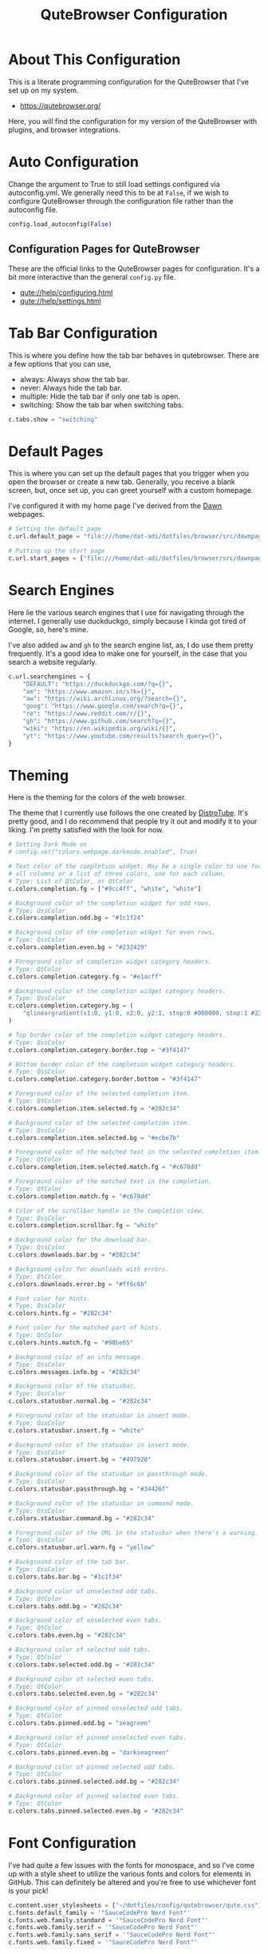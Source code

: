 #+TITLE: QuteBrowser Configuration
#+DESCRIPTION: A Literate Programming Configuration for QuteBrowser
#+PROPERTY: header-args :tangle config.py

* About This Configuration
This is a literate programming configuration for the QuteBrowser that I've set up on my system.
- https://qutebrowser.org/

Here, you will find the configuration for my version of the QuteBrowser with plugins, and browser integrations.

* Auto Configuration
Change the argument to True to still load settings configured via autoconfig.yml.
We generally need this to be at =False=, if we wish to configure QuteBrowser through the configuration file rather than the autoconfig file.

#+BEGIN_SRC python
config.load_autoconfig(False)
#+END_SRC

** Configuration Pages for QuteBrowser
These are the official links to the QuteBrowser pages for configuration.
It's a bit more interactive than the general =config.py= file.

- [[qute://help/configuring.html]]
- [[qute://help/settings.html]]

* Tab Bar Configuration
This is where you define how the tab bar behaves in qutebrowser.
There are a few options that you can use,
- always: Always show the tab bar.
- never: Always hide the tab bar.
- multiple: Hide the tab bar if only one tab is open.
- switching: Show the tab bar when switching tabs.

#+BEGIN_SRC python
c.tabs.show = "switching"
#+END_SRC

* Default Pages
This is where you can set up the default pages that you trigger when you open the browser or create a new tab.
Generally, you receive a blank screen, but, once set up, you can greet yourself with a custom homepage.

I've configured it with my home page I've derived from the [[github:b-coimbra/dawn][Dawn]] webpages.

#+BEGIN_SRC python
# Setting the default page
c.url.default_page = "file:///home/dat-adi/dotfiles/browser/src/dawnpage.html"

# Putting up the start page
c.url.start_pages = ["file:///home/dat-adi/dotfiles/browser/src/dawnpage.html"]
#+END_SRC

* Search Engines
Here lie the various search engines that I use for navigating through the internet.
I generally use duckduckgo, simply because I kinda got tired of Google, so, here's mine.

I've also added =aw= and =gh= to the search engine list, as, I do use them pretty frequently.
It's a good idea to make one for yourself, in the case that you search a website regularly.

#+BEGIN_SRC python
c.url.searchengines = {
    "DEFAULT": "https://duckduckgo.com/?q={}",
    "am": "https://www.amazon.in/s?k={}",
    "aw": "https://wiki.archlinux.org/?search={}",
    "goog": "https://www.google.com/search?q={}",
    "re": "https://www.reddit.com/r/{}",
    "gh": "https://www.github.com/search?q={}",
    "wiki": "https://en.wikipedia.org/wiki/{}",
    "yt": "https://www.youtube.com/results?search_query={}",
}
#+END_SRC

* Theming
Here is the theming for the colors of the web browser.

The theme that I currently use follows the one created by [[https://gitlab.com/dwt1][DistroTube]].
It's pretty good, and I do recommend that people try it out and modify it to your liking.
I'm pretty satisfied with the look for now.

#+BEGIN_SRC python
# Setting Dark Mode on
# config.set("colors.webpage.darkmode.enabled", True)

# Text color of the completion widget. May be a single color to use for
# all columns or a list of three colors, one for each column.
# Type: List of QtColor, or QtColor
c.colors.completion.fg = ["#9cc4ff", "white", "white"]

# Background color of the completion widget for odd rows.
# Type: QssColor
c.colors.completion.odd.bg = "#1c1f24"

# Background color of the completion widget for even rows.
# Type: QssColor
c.colors.completion.even.bg = "#232429"

# Foreground color of completion widget category headers.
# Type: QtColor
c.colors.completion.category.fg = "#e1acff"

# Background color of the completion widget category headers.
# Type: QssColor
c.colors.completion.category.bg = (
    "qlineargradient(x1:0, y1:0, x2:0, y2:1, stop:0 #000000, stop:1 #232429)"
)

# Top border color of the completion widget category headers.
# Type: QssColor
c.colors.completion.category.border.top = "#3f4147"

# Bottom border color of the completion widget category headers.
# Type: QssColor
c.colors.completion.category.border.bottom = "#3f4147"

# Foreground color of the selected completion item.
# Type: QtColor
c.colors.completion.item.selected.fg = "#282c34"

# Background color of the selected completion item.
# Type: QssColor
c.colors.completion.item.selected.bg = "#ecbe7b"

# Foreground color of the matched text in the selected completion item.
# Type: QtColor
c.colors.completion.item.selected.match.fg = "#c678dd"

# Foreground color of the matched text in the completion.
# Type: QtColor
c.colors.completion.match.fg = "#c678dd"

# Color of the scrollbar handle in the completion view.
# Type: QssColor
c.colors.completion.scrollbar.fg = "white"

# Background color for the download bar.
# Type: QssColor
c.colors.downloads.bar.bg = "#282c34"

# Background color for downloads with errors.
# Type: QtColor
c.colors.downloads.error.bg = "#ff6c6b"

# Font color for hints.
# Type: QssColor
c.colors.hints.fg = "#282c34"

# Font color for the matched part of hints.
# Type: QtColor
c.colors.hints.match.fg = "#98be65"

# Background color of an info message.
# Type: QssColor
c.colors.messages.info.bg = "#282c34"

# Background color of the statusbar.
# Type: QssColor
c.colors.statusbar.normal.bg = "#282c34"

# Foreground color of the statusbar in insert mode.
# Type: QssColor
c.colors.statusbar.insert.fg = "white"

# Background color of the statusbar in insert mode.
# Type: QssColor
c.colors.statusbar.insert.bg = "#497920"

# Background color of the statusbar in passthrough mode.
# Type: QssColor
c.colors.statusbar.passthrough.bg = "#34426f"

# Background color of the statusbar in command mode.
# Type: QssColor
c.colors.statusbar.command.bg = "#282c34"

# Foreground color of the URL in the statusbar when there's a warning.
# Type: QssColor
c.colors.statusbar.url.warn.fg = "yellow"

# Background color of the tab bar.
# Type: QssColor
c.colors.tabs.bar.bg = "#1c1f34"

# Background color of unselected odd tabs.
# Type: QtColor
c.colors.tabs.odd.bg = "#282c34"

# Background color of unselected even tabs.
# Type: QtColor
c.colors.tabs.even.bg = "#282c34"

# Background color of selected odd tabs.
# Type: QtColor
c.colors.tabs.selected.odd.bg = "#282c34"

# Background color of selected even tabs.
# Type: QtColor
c.colors.tabs.selected.even.bg = "#282c34"

# Background color of pinned unselected odd tabs.
# Type: QtColor
c.colors.tabs.pinned.odd.bg = "seagreen"

# Background color of pinned unselected even tabs.
# Type: QtColor
c.colors.tabs.pinned.even.bg = "darkseagreen"

# Background color of pinned selected odd tabs.
# Type: QtColor
c.colors.tabs.pinned.selected.odd.bg = "#282c34"

# Background color of pinned selected even tabs.
# Type: QtColor
c.colors.tabs.pinned.selected.even.bg = "#282c34"
#+END_SRC

* Font Configuration
I've had quite a few issues with the fonts for monospace, and so I've come up with a style sheet to utilize the various fonts and colors for elements in GitHub.
This can definitely be altered and you're free to use whichever font is your pick!

#+BEGIN_SRC python
c.content.user_stylesheets = ["~/dotfiles/config/qutebrowser/qute.css"]
c.fonts.default_family = '"SauceCodePro Nerd Font"'
c.fonts.web.family.standard = '"SauceCodePro Nerd Font"'
c.fonts.web.family.serif = '"SauceCodePro Nerd Font"'
c.fonts.web.family.sans_serif = '"SauceCodePro Nerd Font"'
c.fonts.web.family.fixed = '"SauceCodePro Nerd Font"'
#+END_SRC

** Font Utilization
Here is where we define the fonts to use for specific instances.
We mostly set up the variables that use the fonts to do certain functions such as set the default size and determine which font is to be used where.

#+BEGIN_SRC python
c.fonts.default_size = "11pt"

# Font used in the completion widget.
# Type: Font
c.fonts.completion.entry = '11pt "SauceCodePro Nerd Font"'

# Font used for the debugging console.
# Type: Font
c.fonts.debug_console = '11pt "SauceCodePro Nerd Font"'

# Font used for prompts.
# Type: Font
c.fonts.prompts = "default_size sans-serif"

# Font used in the statusbar.
# Type: Font
c.fonts.statusbar = '11pt "SauceCodePro Nerd Font"'
#+END_SRC

* Configuration Bindings
Here is where we alter the commands we have in qutebrowser, quite like an =alias= command.

I've added a few extensions to the bindings as listed below,
- MPV integration to watch YouTube Videos on the MPV player.
- YouTube DL integration for Audio and Video.
- Minor aliases.

#+BEGIN_SRC python
config.bind("M", "hint links spawn mpv {hint-url}")
config.bind("Zv", "hint links spawn alacritty -e youtube-dl {hint-url}")
config.bind("t", "set-cmd-text -s :open -t")
config.bind("xb", "config-cycle statusbar.show always never")
config.bind("xt", "config-cycle tabs.show always never")
config.bind(
    "xx",
    "config-cycle statusbar.show always never;; config-cycle tabs.show always never",
)
config.bind("Za", "hint links spawn alacritty -e youtube-dl --ignore-errors -f bestaudio --extract-audio --audio-format mp3 --audio-quality 0 -o \'~/Music/youtube/%(title)s.%(ext)s\' {hint-url}")
#+END_SRC
